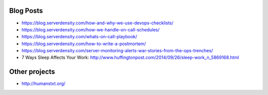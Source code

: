 Blog Posts
==========

- https://blog.serverdensity.com/how-and-why-we-use-devops-checklists/
- https://blog.serverdensity.com/how-we-handle-on-call-schedules/
- https://blog.serverdensity.com/whats-on-call-playbook/
- https://blog.serverdensity.com/how-to-write-a-postmortem/
- https://blog.serverdensity.com/server-monitoring-alerts-war-stories-from-the-ops-trenches/
- 7 Ways Sleep Affects Your Work: http://www.huffingtonpost.com/2014/09/26/sleep-work_n_5869168.html

Other projects
==============

- http://humanstxt.org/
